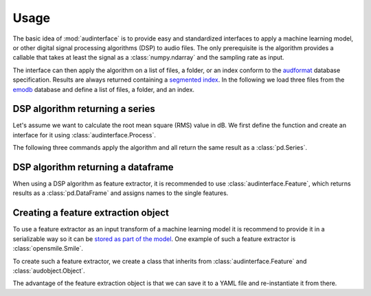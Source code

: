 .. Specify pandas format output in cells
.. jupyter-execute::
    :hide-code:
    :hide-output:

    import pandas as pd


    def series_to_html(self):
        df = self.to_frame()
        df.columns = ['']
        return df._repr_html_()


    setattr(pd.Series, '_repr_html_', series_to_html)
    pd.set_option('display.max_rows', 6)

.. Specify version for storing and loading objects to YAML
.. jupyter-execute::
    :hide-code:

    __version__ = '1.0.0'


Usage
=====

The basic idea of :mod:`audinterface` is
to provide easy and standardized interfaces
to apply a machine learning model,
or other digital signal processing algorithms (DSP)
to audio files.
The only prerequisite is
the algorithm provides a callable
that takes at least the signal
as a :class:`numpy.ndarray`
and the sampling rate as input.

The interface can then apply the algorithm
on a list of files,
a folder,
or an index conform to the audformat_ database specification.
Results are always returned containing a `segmented index`_.
In the following we load three files from the emodb_ database
and define a list of files,
a folder,
and an index.

.. jupyter-execute::

    import audb
    import os

    media = ['wav/03a01Fa.wav', 'wav/03a01Nc.wav', 'wav/03a01Wa.wav']
    db = audb.load('emodb', version='1.2.0', media=media, verbose=False)

    files = list(db.files)
    folder = os.path.dirname(files[0])
    index = db['emotion'].index


DSP algorithm returning a series
--------------------------------

Let's assume we want to calculate the root mean square (RMS)
value in dB.
We first define the function
and create an interface for it using :class:`audinterface.Process`.

.. jupyter-execute::

    import audinterface
    import numpy as np

    def rms(signal, sampling_rate):
        return 20 * np.log10(np.sqrt(np.mean(signal ** 2)))

    interface = audinterface.Process(process_func=rms)

The following three commands
apply the algorithm
and all return the same result
as a :class:`pd.Series`.

.. jupyter-execute::

    y = interface.process_files(files)
    y = interface.process_folder(folder)
    y = interface.process_index(index)
    y


DSP algorithm returning a dataframe
-----------------------------------

When using a DSP algorithm as feature extractor,
it is recommended to use :class:`audinterface.Feature`,
which returns results as a :class:`pd.DataFrame`
and assigns names to the single features.

.. jupyter-execute::

    def features(signal, sampling_rate):
        return [signal.mean(), signal.std()]

    interface = audinterface.Feature(
        ['mean', 'std'],
        process_func=features,
    )

    df = interface.process_index(index)
    df


Creating a feature extraction object
------------------------------------

To use a feature extractor as an input transform
of a machine learning model
it is recommend to provide it in a serializable way
so it can be `stored as part of the model`_.
One example of such a feature extractor is :class:`opensmile.Smile`.

To create such a feature extractor,
we create a class that inherits
from :class:`audinterface.Feature`
and :class:`audobject.Object`.

.. jupyter-execute::

    import audobject

    class MeanStd(audinterface.Feature, audobject.Object):

        def __init__(self):
            super().__init__(
                ['mean', 'std'],
                process_func=self.features,
            )

        def features(self, signal, sampling_rate):
            return [signal.mean(), signal.std()]

    fex = MeanStd()
    df = fex.process_index(index)
    df

The advantage of the feature extraction object is
that we can save it to a YAML file
and re-instantiate it from there.

.. jupyter-execute::

    fex.to_yaml('mean-std.yaml')
    fex2 = audobject.from_yaml('mean-std.yaml')
    df = fex2.process_index(index)
    df

.. _audformat: https://audeering.github.io/audformat/
.. _emodb: http://emodb.bilderbar.info
.. _segmented index: https://audeering.github.io/audformat/data-tables.html#segmented
.. _stored as part of the model: https://audeering.github.io/audonnx/usage.html#export-model

